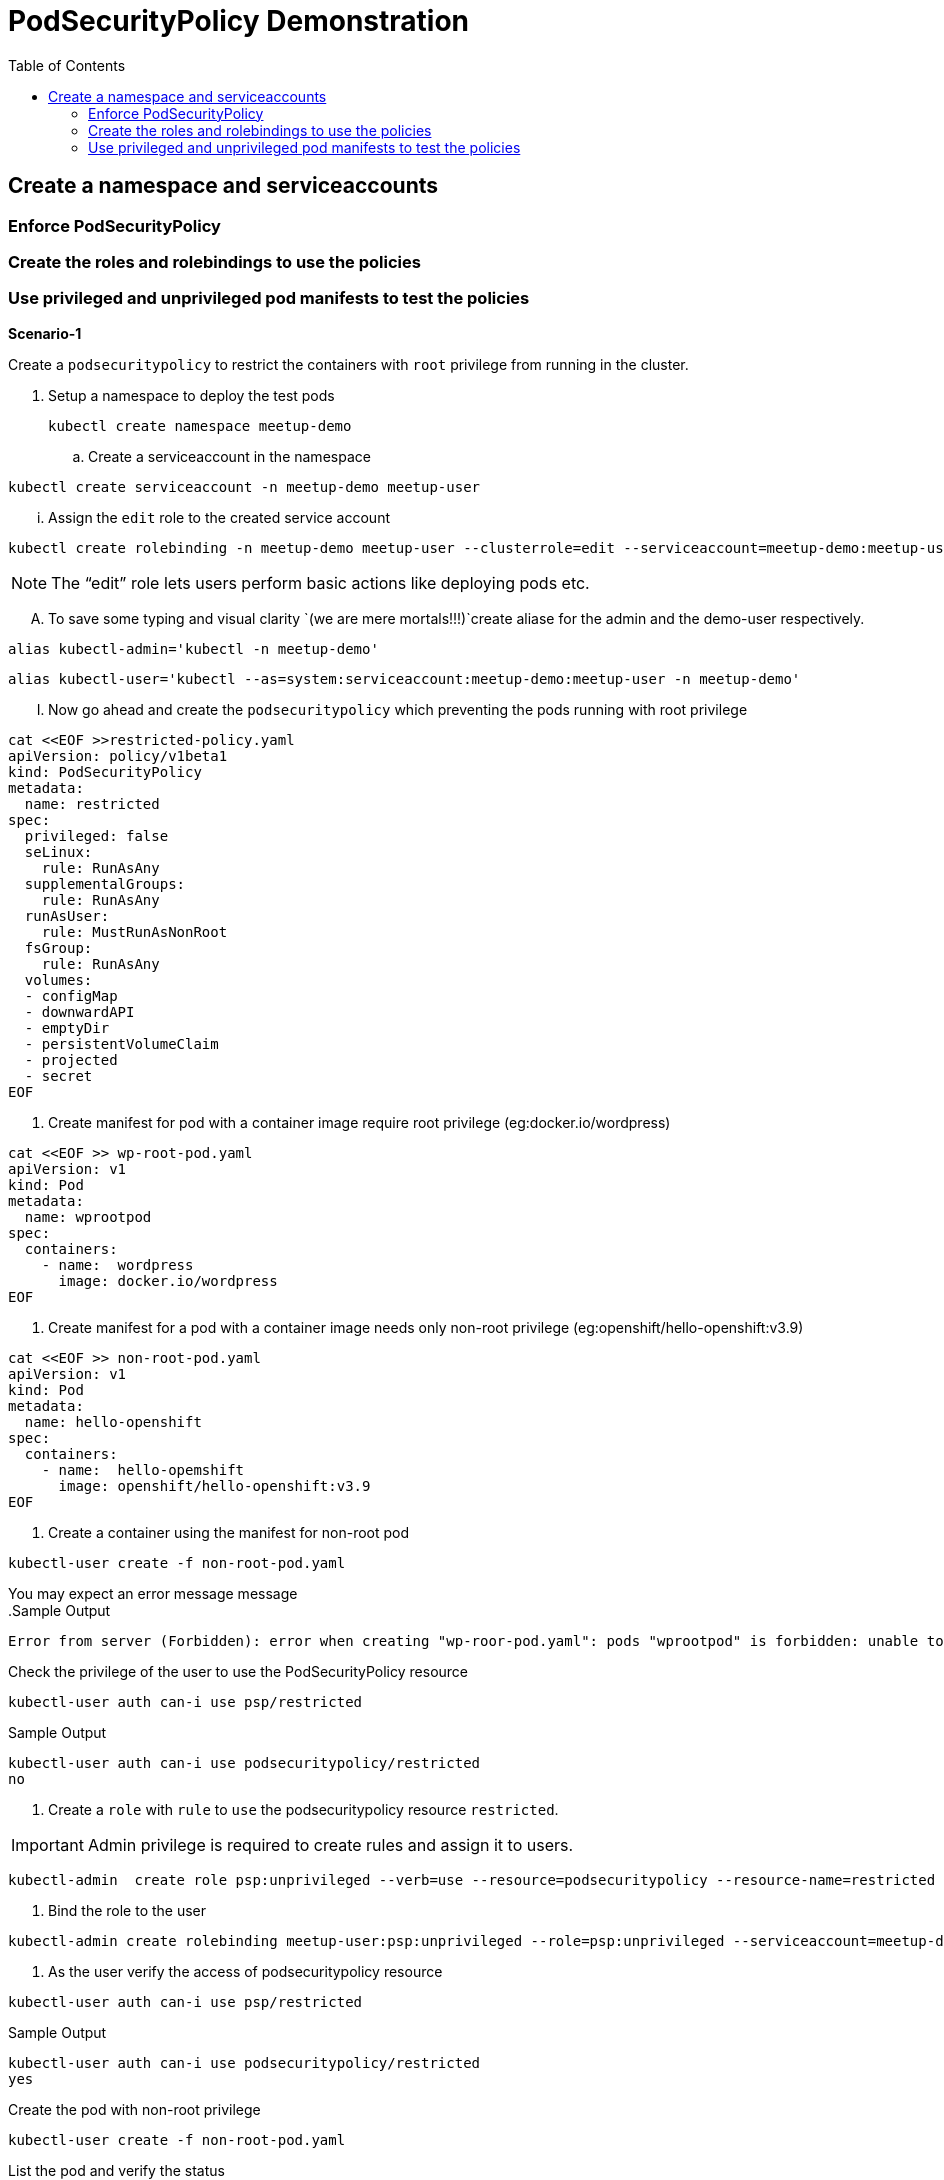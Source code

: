 :sectnums!:
:hardbreaks:
:scrollbar:
:data-uri:
:toc2:
:showdetailed:
:imagesdir: ./images

= PodSecurityPolicy Demonstration

== Create a  namespace and serviceaccounts

=== Enforce PodSecurityPolicy

=== Create the roles and rolebindings to use the policies

=== Use privileged and unprivileged pod manifests to test the policies

***Scenario-1***

Create a `podsecuritypolicy` to restrict  the containers with `root` privilege from running in the cluster.

. Setup a namespace to deploy the test pods
+
[%nowrap]
----
kubectl create namespace meetup-demo
----
+

.. Create a serviceaccount in the namespace

[%nowrap]
----
kubectl create serviceaccount -n meetup-demo meetup-user
----


... Assign the `edit` role to the created service account

----
kubectl create rolebinding -n meetup-demo meetup-user --clusterrole=edit --serviceaccount=meetup-demo:meetup-user
----


[NOTE]
The “edit” role lets users perform basic actions like deploying pods etc.


.... To save some typing and visual clarity `(we are mere mortals!!!)`create  aliase for the admin and the demo-user respectively.

----
alias kubectl-admin='kubectl -n meetup-demo'
----

----
alias kubectl-user='kubectl --as=system:serviceaccount:meetup-demo:meetup-user -n meetup-demo'
----

..... Now go ahead and create the `podsecuritypolicy` which preventing the pods running with root privilege

----
cat <<EOF >>restricted-policy.yaml
apiVersion: policy/v1beta1
kind: PodSecurityPolicy
metadata:
  name: restricted
spec:
  privileged: false
  seLinux:
    rule: RunAsAny
  supplementalGroups:
    rule: RunAsAny
  runAsUser:
    rule: MustRunAsNonRoot
  fsGroup:
    rule: RunAsAny
  volumes:
  - configMap
  - downwardAPI
  - emptyDir
  - persistentVolumeClaim
  - projected
  - secret
EOF
----


. Create  manifest for pod with a container image require root privilege (eg:docker.io/wordpress)

----
cat <<EOF >> wp-root-pod.yaml
apiVersion: v1
kind: Pod
metadata:
  name: wprootpod
spec:
  containers:
    - name:  wordpress
      image: docker.io/wordpress
EOF

----


. Create manifest for a  pod with a container image needs only non-root privilege (eg:openshift/hello-openshift:v3.9)

----
cat <<EOF >> non-root-pod.yaml
apiVersion: v1
kind: Pod
metadata:
  name: hello-openshift
spec:
  containers:
    - name:  hello-opemshift
      image: openshift/hello-openshift:v3.9
EOF
----
. Create a container using the manifest for non-root pod
----
kubectl-user create -f non-root-pod.yaml
----


You may expect an error message  message
.Sample Output
[%nowrap]

----
Error from server (Forbidden): error when creating "wp-roor-pod.yaml": pods "wprootpod" is forbidden: unable to validate against any pod security policy: []
----

.Check the privilege of the user to use the PodSecurityPolicy resource

----
kubectl-user auth can-i use psp/restricted
----

.Sample Output

----
kubectl-user auth can-i use podsecuritypolicy/restricted
no
----

. Create a `role` with `rule` to `use` the podsecuritypolicy resource `restricted`.

[IMPORTANT]
Admin privilege is required to create rules and assign it to users.
----
kubectl-admin  create role psp:unprivileged --verb=use --resource=podsecuritypolicy --resource-name=restricted 
----

. Bind the role to the user
----
kubectl-admin create rolebinding meetup-user:psp:unprivileged --role=psp:unprivileged --serviceaccount=meetup-demo:meetup-user
----

. As the user verify the access of podsecuritypolicy resource

----
kubectl-user auth can-i use psp/restricted
----

.Sample Output

----
kubectl-user auth can-i use podsecuritypolicy/restricted
yes
----

.Create the pod with non-root privilege
----
kubectl-user create -f non-root-pod.yaml
----


.List the pod and verify the status

----
kubectl-user get po 
----
.Sample Output
----
NAME              READY   STATUS    RESTARTS   AGE
hello-openshift   1/1     Running   0          13s
----
.Create the pod required root privilege
----
kubectl-user create -f wp-root-pod.yaml
----

.Watch the status of the pod 
----
kubectl-user get po -w 
----


.Sample Output
----
[root@k8s-master ~]# kubectl-user get po -n meetup-demo
NAME              READY   STATUS                       RESTARTS   AGE
hello-openshift   1/1     Running                      0          92m
wprootpod         0/1     CreateContainerConfigError   0          89m
----

.List the events to find the cause of the error.

----
kubectl-user get events
----

.Sample Output
----

[root@k8s-master ~]# kubectl-user get events
LAST SEEN   TYPE      REASON      KIND   MESSAGE
3m40s       Normal    Scheduled   Pod    Successfully assigned meetup-demo/hello-openshift to k8s-node1
3m39s       Normal    Pulling     Pod    pulling image "openshift/hello-openshift:v3.9"
3m31s       Normal    Pulled      Pod    Successfully pulled image "openshift/hello-openshift:v3.9"
3m31s       Normal    Created     Pod    Created container
3m30s       Normal    Started     Pod    Started container
75s         Normal    Scheduled   Pod    Successfully assigned meetup-demo/wprootpod to k8s-node1
16s         Normal    Pulling     Pod    pulling image "docker.io/wordpress"
11s         Normal    Pulled      Pod    Successfully pulled image "docker.io/wordpress"
11s         Warning   Failed      Pod    Error: container has runAsNonRoot and image will run as root
----

***Scenario:2***
Create a `podsecuritypolicy` to allow  the root privileged containers to  running in the cluster.Bind the policy access to the restricted user.

. Go ahead and create the `podsecuritypolicy` which allow  the pods to run with root privilege

----
cat <<EOF >>privileged-policy.yaml
apiVersion: policy/v1beta1
kind: PodSecurityPolicy
metadata:
  name: privileged
spec:
  privileged: true
  seLinux:
    rule: RunAsAny
  supplementalGroups:
    rule: RunAsAny
  runAsUser:
    rule: RunAsAny
  fsGroup:
    rule: RunAsAny
  volumes:
  - '*'
----


.Create a `role` with rules to acces the podsecuritypolicy `privileged`.
----
kubectl-admin  create role psp:privileged --verb=use --resource=podsecuritypolicy --resource-name=privileged
----

.Bind the role to the serviceaccount
----
kubectl-admin create rolebinding meetup-user:psp:privileged --role=psp:privileged --serviceaccount=meetup-demo:meetup-user
----

.Create the pod which requires root privilege and verify the status
----
kubectl-user create -f wp-root-pod.yaml
----

----
kubectl-user get po 
----

